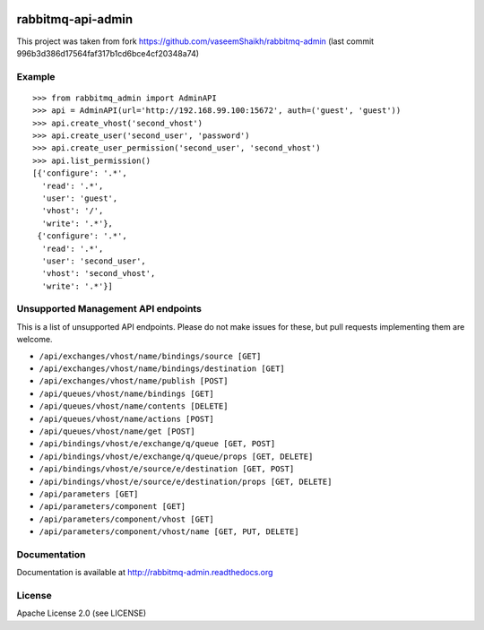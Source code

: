 .. image:: https://travis-ci.org/ambitioninc/rabbitmq-admin.svg?branch=master
    :target: https://travis-ci.org/ambitioninc/rabbitmq-admin

.. image:: https://coveralls.io/repos/ambitioninc/rabbitmq-admin/badge.png?branch=master
    :target: https://coveralls.io/r/ambitioninc/rabbitmq-admin?branch=master


rabbitmq-api-admin
==================
This project was taken from fork https://github.com/vaseemShaikh/rabbitmq-admin
(last commit 996b3d386d17564faf317b1cd6bce4cf20348a74)


Example
-------
::

    >>> from rabbitmq_admin import AdminAPI
    >>> api = AdminAPI(url='http://192.168.99.100:15672', auth=('guest', 'guest'))
    >>> api.create_vhost('second_vhost')
    >>> api.create_user('second_user', 'password')
    >>> api.create_user_permission('second_user', 'second_vhost')
    >>> api.list_permission()
    [{'configure': '.*',
      'read': '.*',
      'user': 'guest',
      'vhost': '/',
      'write': '.*'},
     {'configure': '.*',
      'read': '.*',
      'user': 'second_user',
      'vhost': 'second_vhost',
      'write': '.*'}]

Unsupported Management API endpoints
------------------------------------
This is a list of unsupported API endpoints. Please do not make issues for
these, but pull requests implementing them are welcome.

- ``/api/exchanges/vhost/name/bindings/source [GET]``
- ``/api/exchanges/vhost/name/bindings/destination [GET]``
- ``/api/exchanges/vhost/name/publish [POST]``
- ``/api/queues/vhost/name/bindings [GET]``
- ``/api/queues/vhost/name/contents [DELETE]``
- ``/api/queues/vhost/name/actions [POST]``
- ``/api/queues/vhost/name/get [POST]``
- ``/api/bindings/vhost/e/exchange/q/queue [GET, POST]``
- ``/api/bindings/vhost/e/exchange/q/queue/props [GET, DELETE]``
- ``/api/bindings/vhost/e/source/e/destination [GET, POST]``
- ``/api/bindings/vhost/e/source/e/destination/props [GET, DELETE]``
- ``/api/parameters [GET]``
- ``/api/parameters/component [GET]``
- ``/api/parameters/component/vhost [GET]``
- ``/api/parameters/component/vhost/name [GET, PUT, DELETE]``


Documentation
-------------
Documentation is available at http://rabbitmq-admin.readthedocs.org

License
-------
Apache License 2.0 (see LICENSE)
